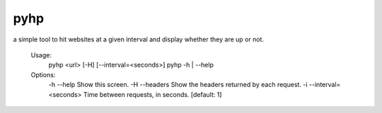 pyhp
=====

a simple tool to hit websites at a given interval and display whether they are up or not.


    Usage:
        pyhp <url> [-H] [--interval=<seconds>]
        pyhp -h | --help

    Options:
        -h --help                Show this screen.
        -H --headers             Show the headers returned by each request.
        -i --interval=<seconds>  Time between requests, in seconds. [default: 1]
